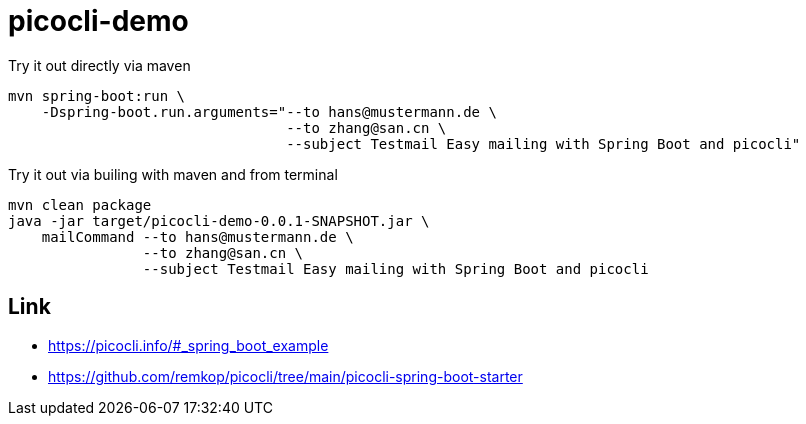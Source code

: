 = picocli-demo

.Try it out directly via maven
[source,bash]
----
mvn spring-boot:run \
    -Dspring-boot.run.arguments="--to hans@mustermann.de \
                                 --to zhang@san.cn \
                                 --subject Testmail Easy mailing with Spring Boot and picocli"
----

.Try it out via builing with maven and from terminal
[source,bash]
----
mvn clean package
java -jar target/picocli-demo-0.0.1-SNAPSHOT.jar \
    mailCommand --to hans@mustermann.de \
                --to zhang@san.cn \
                --subject Testmail Easy mailing with Spring Boot and picocli
----

== Link

- https://picocli.info/#_spring_boot_example
- https://github.com/remkop/picocli/tree/main/picocli-spring-boot-starter